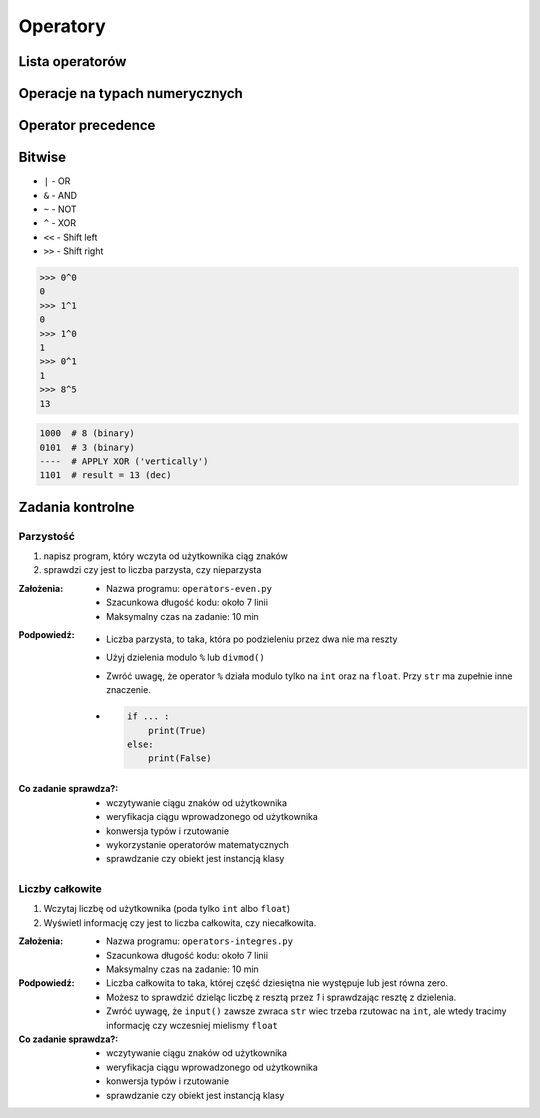 *********
Operatory
*********

Lista operatorów
================
.. csv-table:: Lista operatorów
    :header-rows: 1
    :widths: 25, 75
    :file: data/operators-general.csv

Operacje na typach numerycznych
===============================
.. csv-table:: Lista operatorów
    :header-rows: 1
    :widths: 25, 75
    :file: data/operators-numerical.csv

Operator precedence
====================
.. csv-table:: Operator precedence
    :header-rows: 1
    :widths: 25, 75
    :file: data/operators-precedence.csv

Bitwise
=======
- ``|`` - OR
- ``&`` - AND
- ``~`` - NOT
- ``^`` - XOR
- ``<<`` - Shift left
- ``>>`` - Shift right

.. code-block:: python

    >>> 0^0
    0
    >>> 1^1
    0
    >>> 1^0
    1
    >>> 0^1
    1
    >>> 8^5
    13


.. code-block:: text

    1000  # 8 (binary)
    0101  # 3 (binary)
    ----  # APPLY XOR ('vertically')
    1101  # result = 13 (dec)


Zadania kontrolne
=================

Parzystość
----------
#. napisz program, który wczyta od użytkownika ciąg znaków
#. sprawdzi czy jest to liczba parzysta, czy nieparzysta

:Założenia:
    * Nazwa programu: ``operators-even.py``
    * Szacunkowa długość kodu: około 7 linii
    * Maksymalny czas na zadanie: 10 min

:Podpowiedź:
    * Liczba parzysta, to taka, która po podzieleniu przez dwa nie ma reszty
    * Użyj dzielenia modulo ``%`` lub ``divmod()``
    * Zwróć uwagę, że operator ``%`` działa modulo tylko na ``int`` oraz na ``float``. Przy ``str`` ma zupełnie inne znaczenie.
    * .. code-block:: python

        if ... :
            print(True)
        else:
            print(False)

:Co zadanie sprawdza?:
    * wczytywanie ciągu znaków od użytkownika
    * weryfikacja ciągu wprowadzonego od użytkownika
    * konwersja typów i rzutowanie
    * wykorzystanie operatorów matematycznych
    * sprawdzanie czy obiekt jest instancją klasy

Liczby całkowite
----------------
#. Wczytaj liczbę od użytkownika (poda tylko ``int`` albo ``float``)
#. Wyświetl informację czy jest to liczba całkowita, czy niecałkowita.

:Założenia:
    * Nazwa programu: ``operators-integres.py``
    * Szacunkowa długość kodu: około 7 linii
    * Maksymalny czas na zadanie: 10 min

:Podpowiedź:
    * Liczba całkowita to taka, której część dziesiętna nie występuje lub jest równa zero.
    * Możesz to sprawdzić dzieląc liczbę z resztą przez *1* i sprawdzając resztę z dzielenia.
    * Zwróć uywagę, że ``input()`` zawsze zwraca ``str`` wiec trzeba rzutowac na ``int``, ale wtedy tracimy informację czy wczesniej mielismy ``float``

:Co zadanie sprawdza?:
    * wczytywanie ciągu znaków od użytkownika
    * weryfikacja ciągu wprowadzonego od użytkownika
    * konwersja typów i rzutowanie
    * sprawdzanie czy obiekt jest instancją klasy

